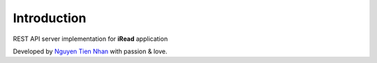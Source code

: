 Introduction
============

REST API server implementation for **iRead** application

Developed by `Nguyen Tien Nhan <https://github.com/nhanpotter>`_ with passion & love.